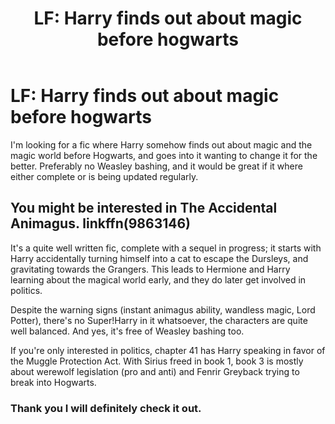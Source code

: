 #+TITLE: LF: Harry finds out about magic before hogwarts

* LF: Harry finds out about magic before hogwarts
:PROPERTIES:
:Score: 8
:DateUnix: 1477069245.0
:DateShort: 2016-Oct-21
:FlairText: Request
:END:
I'm looking for a fic where Harry somehow finds out about magic and the magic world before Hogwarts, and goes into it wanting to change it for the better. Preferably no Weasley bashing, and it would be great if it where either complete or is being updated regularly.


** You might be interested in The Accidental Animagus. linkffn(9863146)

It's a quite well written fic, complete with a sequel in progress; it starts with Harry accidentally turning himself into a cat to escape the Dursleys, and gravitating towards the Grangers. This leads to Hermione and Harry learning about the magical world early, and they do later get involved in politics.

Despite the warning signs (instant animagus ability, wandless magic, Lord Potter), there's no Super!Harry in it whatsoever, the characters are quite well balanced. And yes, it's free of Weasley bashing too.

If you're only interested in politics, chapter 41 has Harry speaking in favor of the Muggle Protection Act. With Sirius freed in book 1, book 3 is mostly about werewolf legislation (pro and anti) and Fenrir Greyback trying to break into Hogwarts.
:PROPERTIES:
:Author: Avaday_Daydream
:Score: 1
:DateUnix: 1477089979.0
:DateShort: 2016-Oct-22
:END:

*** Thank you I will definitely check it out.
:PROPERTIES:
:Score: 1
:DateUnix: 1477093154.0
:DateShort: 2016-Oct-22
:END:
